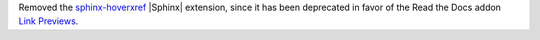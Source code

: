 Removed the `sphinx-hoverxref <https://github.com/readthedocs/sphinx-hoverxref>`_ |Sphinx| extension, since it has been deprecated in favor of the Read the Docs addon `Link Previews <https://docs.readthedocs.com/platform/stable/link-previews.html>`_\ .
